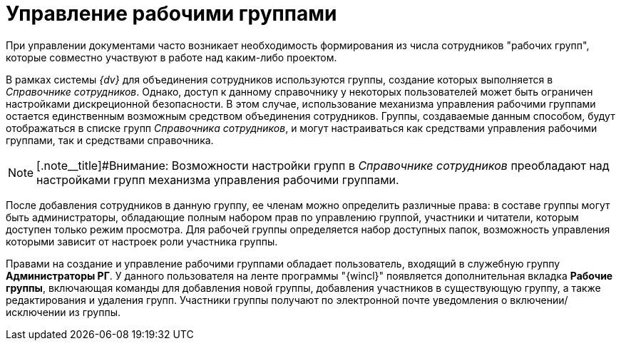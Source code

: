 = Управление рабочими группами

При управлении документами часто возникает необходимость формирования из числа сотрудников "рабочих групп", которые совместно участвуют в работе над каким-либо проектом.

В рамках системы _{dv}_ для объединения сотрудников используются группы, создание которых выполняется в _Справочнике сотрудников_. Однако, доступ к данному справочнику у некоторых пользователей может быть ограничен настройками дискреционной безопасности. В этом случае, использование механизма управления рабочими группами остается единственным возможным средством объединения сотрудников. Группы, создаваемые данным способом, будут отображаться в списке групп _Справочника сотрудников_, и могут настраиваться как средствами управления рабочими группами, так и средствами справочника.

[NOTE]
====
[.note__title]#Внимание: Возможности настройки групп в _Справочнике сотрудников_ преобладают над настройками групп механизма управления рабочими группами.
====

После добавления сотрудников в данную группу, ее членам можно определить различные права: в составе группы могут быть администраторы, обладающие полным набором прав по управлению группой, участники и читатели, которым доступен только режим просмотра. Для рабочей группы определяется набор доступных папок, возможность управления которыми зависит от настроек роли участника группы.

Правами на создание и управление рабочими группами обладает пользователь, входящий в служебную группу *Администраторы РГ*. У данного пользователя на ленте программы "{wincl}" появляется дополнительная вкладка *Рабочие группы*, включающая команды для добавления новой группы, добавления участников в существующую группу, а также редактирования и удаления групп. Участники группы получают по электронной почте уведомления о включении/исключении из группы.
